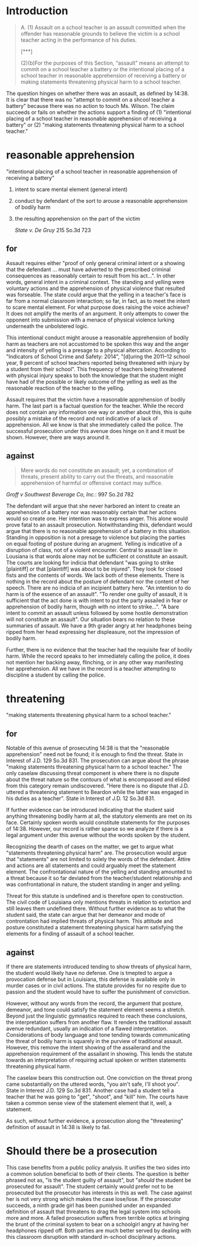* COMMENT research
** uncategorized

   "assault on a school teacher is an assault committed when teh offender has reasoanble grounds to believe the victim is a school teacher acting in the performance of his duties"

   need required meetings of:

*** school teacher

    Ms. Wilson came in the door and said for all students. For the purposes of 14:38, "'school teacher' means any teacher, instructor, administrator, staff person, or employee". We can infer that Ms. Wilson is a teacher herself or an employee of the school instructing the children.

*** acting in performance of duties

    "for all students to put up their personal belongings and take out their math book".

*** assault

    #+BEGIN_QUOTE
    For the purposes of this Section, “assault” means an attempt to commit on a school teacher a battery or the intentional placing of a school teacher in reasonable apprehension of receiving a battery or making statements threatening physical harm to a school teacher.
    #+END_QUOTE

*** school

    The setting is a classroom although this does not appear to be a required element.

*** student

    Sandra is a ninth grade student at Elm Grove High School.

** random

   assault is usually time boxed to imminent actions. however, this assault is expanded with threatening physical harm. the threat of physical harm does not require an immediacy or imminent nature of the physical harm, solely the threat.

* Introduction

  #+BEGIN_QUOTE
  A. (1) Assault on a school teacher is an assault committed when the offender has reasonable grounds to believe the victim is a school teacher acting in the performance of his duties.

  [***]

     (2)(b)For the purposes of this Section, “assault” means an attempt to commit on a school teacher a battery or the intentional placing of a school teacher in reasonable apprehension of receiving a battery or making statements threatening physical harm to a school teacher.
  #+END_QUOTE

  The question hinges on whether there was an assault, as defined by 14:38. It is clear that there was no "attempt to commit on a shcool teacher a battery" because there was no action to touch Ms. Wilson. The claim succeeds or fails on whether the actions support a finding of (1) "intentional placing of a school teacher in reasonable apprehension of receiving a battery" or (2) "making statements threatening physical harm to a school teacher."

* reasonable apprehension

  "intentional placing of a school teacher in reasonable apprehension of receiving a battery"

1. intent to scare mental element (general intent)
2. conduct by defendant of the sort to arouse a reasonable apprehension of bodily harm
3. the resulting apprehension on the part of the victim

  /State v. De Gruy/ 215 So.3d 723


** for

   Assault requires either "proof of only general criminal intent or a showing that the defendant ... must have adverted to the prescribed criminal consequences as reasonably certain to result from his act...". In other words, general intent in a criminal context. The standing and yelling were voluntary actions and the apprehension of physical violence that resulted was forseable. The state could argue that the yelling in a teacher's face is far from a normal classroom interaction; so far, in fact, as to meet the intent to scare mental element. For what purpose does raising the voice achieve? It does not amplify the merits of an argument. It only attempts to cower the opponent into submission with a menace of physical violence lurking underneath the unbolstered logic.

   This intentional conduct might arouse a reasonable apprehension of bodily harm as teachers are not accustomed to be spoken this way and the anger and intensity of yelling is a presage to a physical altercation. According to "Indicators of School Crime and Safety: 2014", "[d]uring the 2011–12 school year, 9 percent of school teachers reported being threatened with injury by a student from their school". This frequency of teachers being threatened with physical injury speaks to both the knowledge that the student might have had of the possible or likely outcome of the yelling as well as the reasonable reaction of the teacher to the yelling.

   Assault requires that the victim have a reasonable apprehension of bodily harm. The last part is a factual question for the teacher. While the record does not contain any information one way or another about this, this is quite possibly a mistake of the record and not indicative of a lack of apprehension. All we know is that she immediately called the police. The successful prosecution under this avenue does hinge on it and it must be shown. However, there are ways around it.

** against

   #+BEGIN_QUOTE
   Mere words do not constitute an assault; yet, a combination of threats, present ability to carry out the threats, and reasonable apprehension of harmful or offensive contact may suffice.
   #+END_QUOTE

   /Groff v Southwest Beverage Co, Inc./: 997 So.2d 782

   The defendant will argue that she never harbored an intent to create an apprehension of a battery nor was reasonably certain that her actions would so create one. Her intention was to express anger. This alone would prove fatal to an assault prosecution. Notwithstanding this, defendant would argue that there is no reasonable apprehension of a battery in this situation. Standing in opposition is not a presage to violence but placing the parties on equal footing of posture during an arugment. Yelling is indicative of a disruption of class, not of a violent encounter. Central to assault law in Lousiana is that words alone may not be sufficient ot constitute an assault. The courts are looking for indicia that defendant "was going to strike [plaintiff] or that [plaintiff] was about to be injured". They look for closed fists and the contents of words. We lack both of these elements. There is nothing in the record about the posture of defendant nor the content of her speech. There are no indicia of an incipient battery here. "An intention to do harm is of the essence of an assault". "To render one guilty of assault, it is sufficient that the act done is with intent to put the party assailed in fear or apprehension of bodily harm, though with no intent to strike...". "A bare intent to commit an assault unless followed by some hostile demonstration will not constitute an assault". Our situation bears no relation to these summaries of assault. We have a 9th grader angry at her headphones being ripped from her head expressing her displeasure, not the impression of bodily harm.

   Further, there is no evidence that the teacher had the requisite fear of bodily harm. While the record speaks to her immediately calling the police, it does not mention her backing away, flinching, or in any other way manifesting her apprehension. All we have in the record is a teacher attempting to discipline a student by calling the police.


* threatening

  "making statements threatening physical harm to a school teacher."

** for

   Notable of this avenue of prosecuting 14:38 is that the "reasonable apprehension" need not be found; it is enough to find the threat. State in Interest of J.D. 129 So.3d 831. The prosecution can argue about the phrase "making statements threatening physical harm to a school teacher." The only caselaw discussing threat component is where there is no dispute about the threat nature so the contours of what is encompassed and elided from this category remain undiscovered. "Here there is no dispute that J.D. uttered a threatening statement to Beardon while the latter was engaged in his duties as a teacher". State in Interest of J.D. 12 So.3d 831.

   If further evidence can be introduced indicating that the student said anything threatening bodily harm at all, the statutory elements are met on its face. Certainly spoken words would constitute statements for the purposes of 14:38. However, our record is rather sparse so we analyze if there is a legal argument under this avenue without the words spoken by the student.

   Recognizing the dearth of cases on the matter, we get to argue what "statements threatening physical harm" are. The prosecution would argue that "statements" are not limited to solely the words of the defendant. Attire and actions are all statements and could arguably meet the statement element. The confrontational nature of the yelling and standing amounted to a threat because it so far deviated from the teacher/student relationship and was confrontational in nature, the student standing in anger and yelling.

   Threat for this statute is undefined and is therefore open to construction. The civil code of Louisiana only mentions threats in relation to extortion and still leaves them undefined there. Without further evidence as to what the student said, the state can argue that her demeanor and mode of controntation had implied threats of physical harm. This attitude and posture constituted a statement threatening physical harm satisfying the elements for a finding of assault of a school teacher.

** against

   If there are statements introduced tending to show threats of physical harm, the student would likely have no defense. One is tmepted to argue a provocation defense but in Louisiana, this defense is available only in murder cases or in civil actions. The statute provides for no respite due to passion and the student would have to suffer the punishment of conviction.

   However, without any words from the record, the argument that posture, demeanor, and tone could satisfy the statement element seems a stretch. Beyond just the linguistic gymnastics required to reach these conclusions, the interpretation suffers from another flaw. It renders the traditional assault avenue redundant, usually an indication of a flawed interpretation. Considerations of body language and tone tending towards communicating the threat of bodily harm is squarely in the purview of traditional assault. However, this remove the intent showing of the assailerand and the apprehension requirement of the assailant in showing. This lends the statute towards an interpretation of requiring actual spoken or written statements threatening physical harm.

   The caselaw bears this construction out. One conviction on the threat prong came substantially on the uttered words, "you ain't safe, I'll shoot you". State in Interest J.D. 129 So.3d 831. Another case had a student tell a teacher that he was going to "get", "shoot", and "kill" him. The courts have taken a common sense view of the statement element that it, well, a statement.

   As such, without further evidence, a prosecution along the "threatening" definition of assault in 14:38 is likely to fail.

* Should there be a prosecution

  This case benefits from a public policy analysis. It unifies the two sides into a common solution beneficial to both of their clients. The question is better phrased not as, "is the student guilty of assault", but "/should/ the student be prosecuted for assault". The student certainly would prefer not to be prosecuted but the prosecutor has interests in this as well. The case against her is not very strong which makes the case lose/lose. If the prosecutor succeeds, a ninth grade girl has been punished under an expanded definition of assault that threatens to drag the legal system into schools more and more. A failed prosecution suffers from terrible optics at bringing the brunt of the criminal system to bear on a schoolgirl angry at having her headphones ripped off. Both parties are much better served by dealing with this classroom disruption with standard in-school disciplinary actions.
